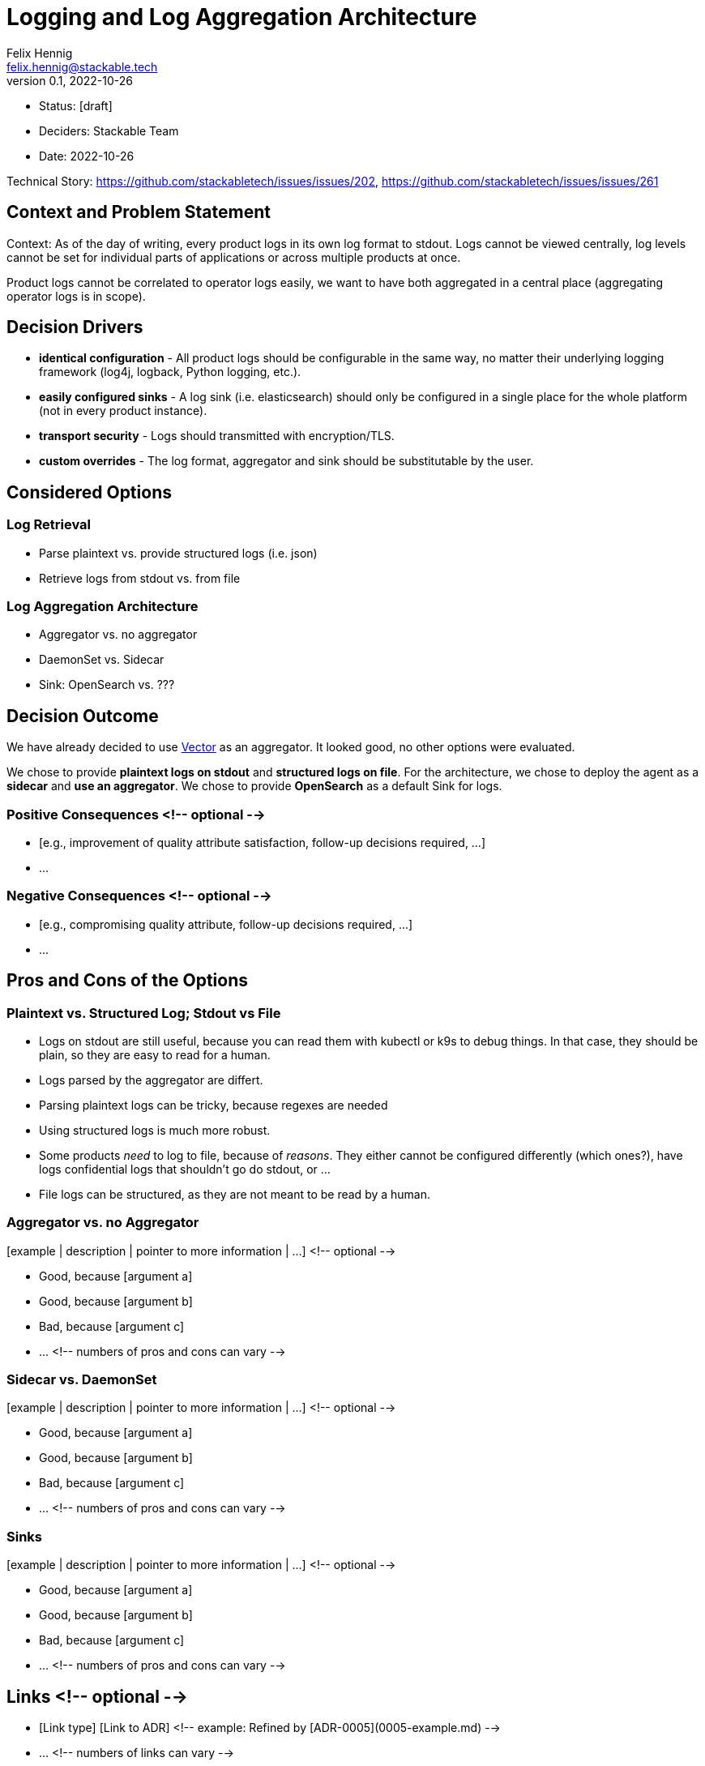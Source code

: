 = Logging and Log Aggregation Architecture
Felix Hennig <felix.hennig@stackable.tech>
v0.1, 2022-10-26
:status: [draft]

* Status: {status}
* Deciders: Stackable Team
* Date: 2022-10-26

Technical Story: https://github.com/stackabletech/issues/issues/202, https://github.com/stackabletech/issues/issues/261

== Context and Problem Statement

// Describe the context and problem statement, e.g., in free form using two to three sentences. You may want to articulate the problem in form of a question.

Context: As of the day of writing, every product logs in its own log format to stdout. Logs cannot be viewed centrally, log levels cannot be set for individual parts of applications or across multiple products at once.

Product logs cannot be correlated to operator logs easily, we want to have both aggregated in a central place (aggregating operator logs is in scope).

== Decision Drivers

* **identical configuration** - All product logs should be configurable in the same way, no matter their underlying logging framework (log4j, logback, Python logging, etc.).
// TODO: Open question: Which properties do we support?
* **easily configured sinks** - A log sink (i.e. elasticsearch) should only be configured in a single place for the whole platform (not in every product instance).
* **transport security** - Logs should transmitted with encryption/TLS.
* **custom overrides** - The log format, aggregator and sink should be substitutable by the user.

== Considered Options

=== Log Retrieval

* Parse plaintext vs. provide structured logs (i.e. json)
* Retrieve logs from stdout vs. from file

=== Log Aggregation Architecture

* Aggregator vs. no aggregator
* DaemonSet vs. Sidecar
* Sink: OpenSearch vs. ???

== Decision Outcome

We have already decided to use https://vector.dev/[Vector] as an aggregator. It looked good, no other options were evaluated.

We chose to provide **plaintext logs on stdout** and **structured logs on file**. For the architecture, we chose to deploy the agent as a **sidecar** and **use an aggregator**. We chose to provide **OpenSearch** as a default Sink for logs.

=== Positive Consequences <!-- optional -->

* [e.g., improvement of quality attribute satisfaction, follow-up decisions required, …]
* …

=== Negative Consequences <!-- optional -->

* [e.g., compromising quality attribute, follow-up decisions required, …]
* …

== Pros and Cons of the Options

=== Plaintext vs. Structured Log; Stdout vs File

* Logs on stdout are still useful, because you can read them with kubectl or k9s to debug things. In that case, they should be plain, so they are easy to read for a human.
* Logs parsed by the aggregator are differt.
  * Parsing plaintext logs can be tricky, because regexes are needed
  * Using structured logs is much more robust.
* Some products _need_ to log to file, because of _reasons_. They either cannot be configured differently (which ones?), have logs confidential logs that shouldn't go do stdout, or ...
* File logs can be structured, as they are not meant to be read by a human.

=== Aggregator vs. no Aggregator

[example | description | pointer to more information | …] <!-- optional -->

* Good, because [argument a]
* Good, because [argument b]
* Bad, because [argument c]
* … <!-- numbers of pros and cons can vary -->

=== Sidecar vs. DaemonSet

[example | description | pointer to more information | …] <!-- optional -->

* Good, because [argument a]
* Good, because [argument b]
* Bad, because [argument c]
* … <!-- numbers of pros and cons can vary -->

=== Sinks

[example | description | pointer to more information | …] <!-- optional -->

* Good, because [argument a]
* Good, because [argument b]
* Bad, because [argument c]
* … <!-- numbers of pros and cons can vary -->

== Links <!-- optional -->

* [Link type] [Link to ADR] <!-- example: Refined by [ADR-0005](0005-example.md) -->
* … <!-- numbers of links can vary -->




== Notes on CRD Fragment
Configuration requirements

* stdout and files should have different log levels
* different packages/components should have different log levels


at cluster level or at role level?
-> probably per role / role group

```
spec:
  someRole:
    resources:
      ...
    logging:
      stdout:
        level: DEBUG
        modules:
          my.specific.package: TRACE
          my.other.package: TRACE
      file:
        level: INFO
```

What should be the default level? WARN? INFO?






what if we change log levels while the pod is running?